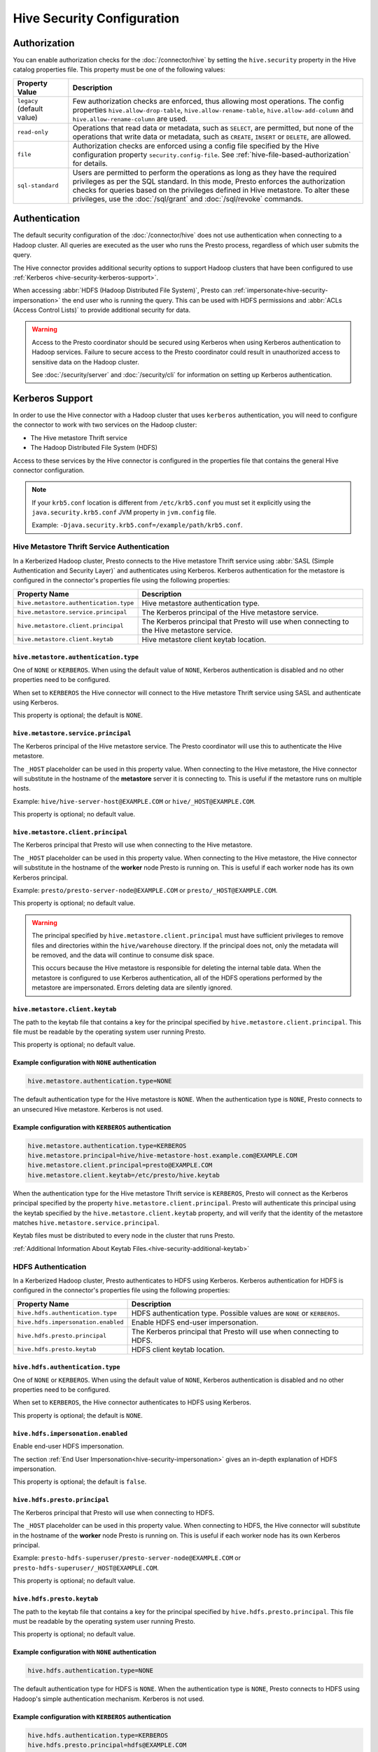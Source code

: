 ===========================
Hive Security Configuration
===========================

Authorization
=============

You can enable authorization checks for the :doc:`/connector/hive` by setting
the ``hive.security`` property in the Hive catalog properties file. This
property must be one of the following values:

================================================== ============================================================
Property Value                                     Description
================================================== ============================================================
``legacy`` (default value)                         Few authorization checks are enforced, thus allowing most
                                                   operations. The config properties ``hive.allow-drop-table``,
                                                   ``hive.allow-rename-table``, ``hive.allow-add-column`` and
                                                   ``hive.allow-rename-column`` are used.

``read-only``                                      Operations that read data or metadata, such as ``SELECT``,
                                                   are permitted, but none of the operations that write data or
                                                   metadata, such as ``CREATE``, ``INSERT`` or ``DELETE``, are
                                                   allowed.

``file``                                           Authorization checks are enforced using a config file specified
                                                   by the Hive configuration property ``security.config-file``.
                                                   See :ref:`hive-file-based-authorization` for details.

``sql-standard``                                   Users are permitted to perform the operations as long as
                                                   they have the required privileges as per the SQL standard.
                                                   In this mode, Presto enforces the authorization checks for
                                                   queries based on the privileges defined in Hive metastore.
                                                   To alter these privileges, use the :doc:`/sql/grant` and
                                                   :doc:`/sql/revoke` commands.
================================================== ============================================================

Authentication
==============

The default security configuration of the :doc:`/connector/hive` does not use
authentication when connecting to a Hadoop cluster. All queries are executed as
the user who runs the Presto process, regardless of which user submits the
query.

The Hive connector provides additional security options to support Hadoop
clusters that have been configured to use :ref:`Kerberos
<hive-security-kerberos-support>`.

When accessing :abbr:`HDFS (Hadoop Distributed File System)`, Presto can
:ref:`impersonate<hive-security-impersonation>` the end user who is running the
query. This can be used with HDFS permissions and :abbr:`ACLs (Access Control
Lists)` to provide additional security for data.

.. _hive-security-kerberos-support:

.. warning::

  Access to the Presto coordinator should be secured using Kerberos when using
  Kerberos authentication to Hadoop services. Failure to secure access to the
  Presto coordinator could result in unauthorized access to sensitive data on
  the Hadoop cluster.

  See :doc:`/security/server` and :doc:`/security/cli`
  for information on setting up Kerberos authentication.

Kerberos Support
================

In order to use the Hive connector with a Hadoop cluster that uses ``kerberos``
authentication, you will need to configure the connector to work with two
services on the Hadoop cluster:

* The Hive metastore Thrift service
* The Hadoop Distributed File System (HDFS)

Access to these services by the Hive connector is configured in the properties
file that contains the general Hive connector configuration.

.. note::

    If your ``krb5.conf`` location is different from ``/etc/krb5.conf`` you
    must set it explicitly using the ``java.security.krb5.conf`` JVM property
    in ``jvm.config`` file.

    Example: ``-Djava.security.krb5.conf=/example/path/krb5.conf``.

Hive Metastore Thrift Service Authentication
--------------------------------------------

In a Kerberized Hadoop cluster, Presto connects to the Hive metastore Thrift
service using :abbr:`SASL (Simple Authentication and Security Layer)` and
authenticates using Kerberos. Kerberos authentication for the metastore is
configured in the connector's properties file using the following properties:

================================================== ============================================================
Property Name                                      Description
================================================== ============================================================
``hive.metastore.authentication.type``             Hive metastore authentication type.

``hive.metastore.service.principal``               The Kerberos principal of the Hive metastore service.

``hive.metastore.client.principal``                The Kerberos principal that Presto will use when connecting
                                                   to the Hive metastore service.

``hive.metastore.client.keytab``                   Hive metastore client keytab location.
================================================== ============================================================

``hive.metastore.authentication.type``
^^^^^^^^^^^^^^^^^^^^^^^^^^^^^^^^^^^^^^

One of ``NONE`` or ``KERBEROS``. When using the default value of ``NONE``,
Kerberos authentication is disabled and no other properties need to be
configured.

When set to ``KERBEROS`` the Hive connector will connect to the Hive metastore
Thrift service using SASL and authenticate using Kerberos.

This property is optional; the default is ``NONE``.

``hive.metastore.service.principal``
^^^^^^^^^^^^^^^^^^^^^^^^^^^^^^^^^^^^

The Kerberos principal of the Hive metastore service. The Presto coordinator
will use this to authenticate the Hive metastore.

The ``_HOST`` placeholder can be used in this property value. When connecting
to the Hive metastore, the Hive connector will substitute in the hostname of
the **metastore** server it is connecting to. This is useful if the metastore
runs on multiple hosts.

Example: ``hive/hive-server-host@EXAMPLE.COM`` or ``hive/_HOST@EXAMPLE.COM``.

This property is optional; no default value.

``hive.metastore.client.principal``
^^^^^^^^^^^^^^^^^^^^^^^^^^^^^^^^^^^

The Kerberos principal that Presto will use when connecting to the Hive
metastore.

The ``_HOST`` placeholder can be used in this property value. When connecting
to the Hive metastore, the Hive connector will substitute in the hostname of
the **worker** node Presto is running on. This is useful if each worker node
has its own Kerberos principal.

Example: ``presto/presto-server-node@EXAMPLE.COM`` or
``presto/_HOST@EXAMPLE.COM``.

This property is optional; no default value.

.. warning::

    The principal specified by ``hive.metastore.client.principal`` must have
    sufficient privileges to remove files and directories within the
    ``hive/warehouse`` directory. If the principal does not, only the metadata
    will be removed, and the data will continue to consume disk space.

    This occurs because the Hive metastore is responsible for deleting the
    internal table data. When the metastore is configured to use Kerberos
    authentication, all of the HDFS operations performed by the metastore are
    impersonated. Errors deleting data are silently ignored.

``hive.metastore.client.keytab``
^^^^^^^^^^^^^^^^^^^^^^^^^^^^^^^^

The path to the keytab file that contains a key for the principal specified by
``hive.metastore.client.principal``. This file must be readable by the
operating system user running Presto.

This property is optional; no default value.

Example configuration with ``NONE`` authentication
^^^^^^^^^^^^^^^^^^^^^^^^^^^^^^^^^^^^^^^^^^^^^^^^^^

.. code-block:: none

    hive.metastore.authentication.type=NONE

The default authentication type for the Hive metastore is ``NONE``. When the
authentication type is ``NONE``, Presto connects to an unsecured Hive
metastore. Kerberos is not used.

Example configuration with ``KERBEROS`` authentication
^^^^^^^^^^^^^^^^^^^^^^^^^^^^^^^^^^^^^^^^^^^^^^^^^^^^^^

.. code-block:: none

    hive.metastore.authentication.type=KERBEROS
    hive.metastore.principal=hive/hive-metastore-host.example.com@EXAMPLE.COM
    hive.metastore.client.principal=presto@EXAMPLE.COM
    hive.metastore.client.keytab=/etc/presto/hive.keytab

When the authentication type for the Hive metastore Thrift service is
``KERBEROS``, Presto will connect as the Kerberos principal specified by the
property ``hive.metastore.client.principal``. Presto will authenticate this
principal using the keytab specified by the ``hive.metastore.client.keytab``
property, and will verify that the identity of the metastore matches
``hive.metastore.service.principal``.

Keytab files must be distributed to every node in the cluster that runs Presto.

:ref:`Additional Information About Keytab Files.<hive-security-additional-keytab>`

HDFS Authentication
-------------------

In a Kerberized Hadoop cluster, Presto authenticates to HDFS using Kerberos.
Kerberos authentication for HDFS is configured in the connector's properties
file using the following properties:

================================================== ============================================================
Property Name                                      Description
================================================== ============================================================
``hive.hdfs.authentication.type``                  HDFS authentication type.
                                                   Possible values are ``NONE`` or ``KERBEROS``.

``hive.hdfs.impersonation.enabled``                Enable HDFS end-user impersonation.

``hive.hdfs.presto.principal``                     The Kerberos principal that Presto will use when connecting
                                                   to HDFS.

``hive.hdfs.presto.keytab``                        HDFS client keytab location.
================================================== ============================================================

``hive.hdfs.authentication.type``
^^^^^^^^^^^^^^^^^^^^^^^^^^^^^^^^^

One of ``NONE`` or ``KERBEROS``. When using the default value of ``NONE``,
Kerberos authentication is disabled and no other properties need to be
configured.

When set to ``KERBEROS``, the Hive connector authenticates to HDFS using
Kerberos.

This property is optional; the default is ``NONE``.

``hive.hdfs.impersonation.enabled``
^^^^^^^^^^^^^^^^^^^^^^^^^^^^^^^^^^^

Enable end-user HDFS impersonation.

The section :ref:`End User Impersonation<hive-security-impersonation>` gives an
in-depth explanation of HDFS impersonation.

This property is optional; the default is ``false``.

``hive.hdfs.presto.principal``
^^^^^^^^^^^^^^^^^^^^^^^^^^^^^^

The Kerberos principal that Presto will use when connecting to HDFS.

The ``_HOST`` placeholder can be used in this property value. When connecting
to HDFS, the Hive connector will substitute in the hostname of the **worker**
node Presto is running on. This is useful if each worker node has its own
Kerberos principal.

Example: ``presto-hdfs-superuser/presto-server-node@EXAMPLE.COM`` or
``presto-hdfs-superuser/_HOST@EXAMPLE.COM``.

This property is optional; no default value.

``hive.hdfs.presto.keytab``
^^^^^^^^^^^^^^^^^^^^^^^^^^^

The path to the keytab file that contains a key for the principal specified by
``hive.hdfs.presto.principal``. This file must be readable by the operating
system user running Presto.

This property is optional; no default value.

.. _hive-security-simple:

Example configuration with ``NONE`` authentication
^^^^^^^^^^^^^^^^^^^^^^^^^^^^^^^^^^^^^^^^^^^^^^^^^^

.. code-block:: none

    hive.hdfs.authentication.type=NONE

The default authentication type for HDFS is ``NONE``. When the authentication
type is ``NONE``, Presto connects to HDFS using Hadoop's simple authentication
mechanism. Kerberos is not used.

.. _hive-security-kerberos:

Example configuration with ``KERBEROS`` authentication
^^^^^^^^^^^^^^^^^^^^^^^^^^^^^^^^^^^^^^^^^^^^^^^^^^^^^^

.. code-block:: none

    hive.hdfs.authentication.type=KERBEROS
    hive.hdfs.presto.principal=hdfs@EXAMPLE.COM
    hive.hdfs.presto.keytab=/etc/presto/hdfs.keytab

When the authentication type is ``KERBEROS``, Presto accesses HDFS as the
principal specified by the ``hive.hdfs.presto.principal`` property. Presto will
authenticate this principal using the keytab specified by the
``hive.hdfs.presto.keytab`` keytab.

Keytab files must be distributed to every node in the cluster that runs Presto.

:ref:`Additional Information About Keytab Files.<hive-security-additional-keytab>`

.. _hive-security-impersonation:

End User Impersonation
======================

Impersonation Accessing HDFS
----------------------------

Presto can impersonate the end user who is running a query. In the case of a
user running a query from the command line interface, the end user is the
username associated with the Presto CLI process or argument to the optional
``--user`` option. Impersonating the end user can provide additional security
when accessing HDFS if HDFS permissions or ACLs are used.

HDFS Permissions and ACLs are explained in the `HDFS Permissions Guide
<https://hadoop.apache.org/docs/current/hadoop-project-dist/hadoop-hdfs/HdfsPermissionsGuide.html>`_.

.. _hive-security-simple-impersonation:

``NONE`` authentication with HDFS impersonation
^^^^^^^^^^^^^^^^^^^^^^^^^^^^^^^^^^^^^^^^^^^^^^^^^

.. code-block:: none

    hive.hdfs.authentication.type=NONE
    hive.hdfs.impersonation.enabled=true

When using ``NONE`` authentication with impersonation, Presto impersonates
the user who is running the query when accessing HDFS. The user Presto is
running as must be allowed to impersonate this user, as discussed in the
section :ref:`configuring-hadoop-impersonation`. Kerberos is not used.

.. _hive-security-kerberos-impersonation:

``KERBEROS`` Authentication With HDFS Impersonation
^^^^^^^^^^^^^^^^^^^^^^^^^^^^^^^^^^^^^^^^^^^^^^^^^^^

.. code-block:: none

    hive.hdfs.authentication.type=KERBEROS
    hive.hdfs.impersonation=true
    hive.hdfs.presto.principal=presto@EXAMPLE.COM
    hive.hdfs.presto.keytab=/etc/presto/hdfs.keytab

When using ``KERBEROS`` authentication with impersonation, Presto impersonates
the user who is running the query when accessing HDFS. The principal
specified by the ``hive.hdfs.presto.principal`` property must be allowed to
impersonate this user, as discussed in the section
:ref:`configuring-hadoop-impersonation`. Presto authenticates
``hive.hdfs.presto.principal`` using the keytab specified by
``hive.hdfs.presto.keytab``.

Keytab files must be distributed to every node in the cluster that runs Presto.

:ref:`Additional Information About Keytab Files.<hive-security-additional-keytab>`

Impersonation Accessing the Hive Metastore
------------------------------------------

Presto does not currently support impersonating the end user when accessing the
Hive metastore.

.. _configuring-hadoop-impersonation:

Impersonation in Hadoop
-----------------------

In order to use :ref:`hive-security-simple-impersonation` or
:ref:`hive-security-kerberos-impersonation`, the Hadoop cluster must be
configured to allow the user or principal that Presto is running as to
impersonate the users who log in to Presto. Impersonation in Hadoop is
configured in the file :file:`core-site.xml`. A complete description of the
configuration options can be found in the `Hadoop documentation
<https://hadoop.apache.org/docs/current/hadoop-project-dist/hadoop-common/Superusers.html#Configurations>`_.

.. _hive-security-additional-keytab:

Additional Information About Keytab Files
=========================================

Keytab files contain encryption keys that are used to authenticate principals
to the Kerberos :abbr:`KDC (Key Distribution Center)`. These encryption keys
must be stored securely; you should take the same precautions to protect them
that you would to protect ssh private keys.

In particular, access to keytab files should be limited to the accounts that
actually need to use them to authenticate. In practice, this is the user that
the Presto process runs as. The ownership and permissions on keytab files
should be set to prevent other users from reading or modifying the files.

Keytab files need to be distributed to every node running Presto. Under common
deployment situations, the Hive connector configuration will be the same on all
nodes. This means that the keytab needs to be in the same location on every
node.

You should ensure that the keytab files have the correct permissions on every
node after distributing them.

.. _hive-file-based-authorization:

File Based Authorization
========================

The config file is specified using JSON and is composed of three sections,
each of which is a list of rules that are matched in the order specified
in the config file. The user is granted the privileges from the first
matching rule. All regexes default to ``.*`` if not specified.

Schema Rules
------------

These rules govern who is considered an owner of a schema.

* ``user`` (optional): regex to match against user name.

* ``schema`` (optional): regex to match against schema name.

* ``owner`` (required): boolean indicating ownership.

Table Rules
-----------

These rules govern the privileges granted on specific tables.

* ``user`` (optional): regex to match against user name.

* ``schema`` (optional): regex to match against schema name.

* ``table`` (optional): regex to match against table name.

* ``privileges`` (required): zero or more of ``SELECT``, ``INSERT``,
  ``DELETE``, ``OWNERSHIP``, ``GRANT_SELECT``.

Session Property Rules
----------------------

These rules govern who may set session properties.

* ``user`` (optional): regex to match against user name.

* ``property`` (optional): regex to match against session property name.

* ``allowed`` (required): boolean indicating whether this session property may be set.

See below for an example.

.. code-block:: json

    {
      "schemas": [
        {
          "user": "admin",
          "schema": ".*",
          "owner": true
        },
        {
          "user": "guest",
          "owner": false
        },
        {
          "schema": "default",
          "owner": true
        }
      ],
      "tables": [
        {
          "user": "admin",
          "privileges": ["SELECT", "INSERT", "DELETE", "OWNERSHIP"]
        },
        {
          "user": "banned_user",
          "privileges": []
        },
        {
          "schema": "default",
          "table": ".*",
          "privileges": ["SELECT"]
        }
      ],
      "sessionProperties": [
        {
          "property": "force_local_scheduling",
          "allow": true
        },
        {
          "user": "admin",
          "property": "max_split_size",
          "allow": true
        }
      ]
    }

